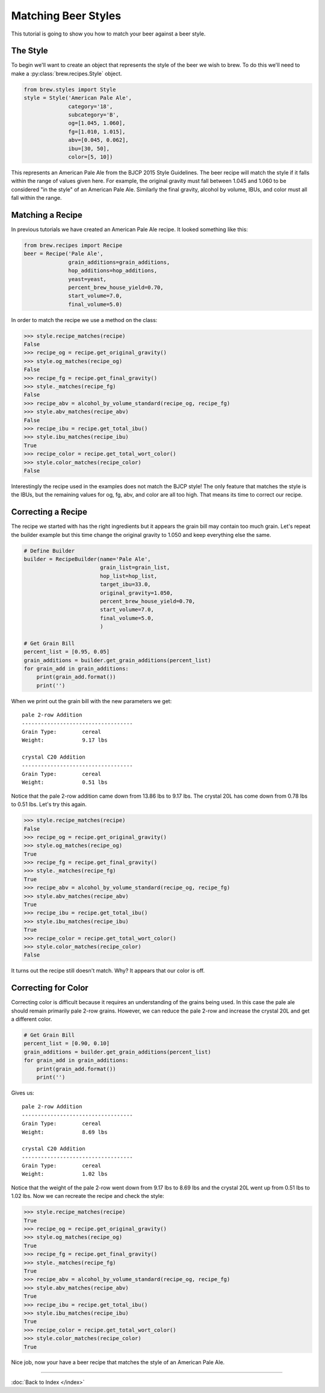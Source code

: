 Matching Beer Styles
====================

This tutorial is going to show you how to match your beer against a beer
style.

The Style
---------

To begin we'll want to create an object that represents the style of the beer
we wish to brew.  To do this we'll need to make a :py:class:`brew.recipes.Style`
object.

.. code-block:: python

    from brew.styles import Style
    style = Style('American Pale Ale',
                  category='18',
                  subcategory='B',
                  og=[1.045, 1.060],
                  fg=[1.010, 1.015],
                  abv=[0.045, 0.062],
                  ibu=[30, 50],
                  color=[5, 10])

This represents an American Pale Ale from the BJCP 2015 Style Guidelines. The
beer recipe will match the style if it falls within the range of values given
here.  For example, the original gravity must fall between 1.045 and 1.060 to
be considered "in the style" of an American Pale Ale.  Similarly the final
gravity, alcohol by volume, IBUs, and color must all fall within the range.

Matching a Recipe
-----------------

In previous tutorials we have created an American Pale Ale recipe. It looked
something like this:

.. code-block:: python

    from brew.recipes import Recipe
    beer = Recipe('Pale Ale',
                  grain_additions=grain_additions,
                  hop_additions=hop_additions,
                  yeast=yeast,
                  percent_brew_house_yield=0.70,
                  start_volume=7.0,
                  final_volume=5.0)

In order to match the recipe we use a method on the class:

.. code-block:: python

    >>> style.recipe_matches(recipe)
    False
    >>> recipe_og = recipe.get_original_gravity()
    >>> style.og_matches(recipe_og)
    False
    >>> recipe_fg = recipe.get_final_gravity()
    >>> style._matches(recipe_fg)
    False
    >>> recipe_abv = alcohol_by_volume_standard(recipe_og, recipe_fg)
    >>> style.abv_matches(recipe_abv)
    False
    >>> recipe_ibu = recipe.get_total_ibu()
    >>> style.ibu_matches(recipe_ibu)
    True
    >>> recipe_color = recipe.get_total_wort_color()
    >>> style.color_matches(recipe_color)
    False

Interestingly the recipe used in the examples does not match the BJCP style!
The only feature that matches the style is the IBUs, but the remaining values
for og, fg, abv, and color are all too high.  That means its time to correct
our recipe.

Correcting a Recipe
-------------------

The recipe we started with has the right ingredients but it appears the grain
bill may contain too much grain.  Let's repeat the builder example but this
time change the original gravity to 1.050  and keep everything else the same.

.. code-block:: python

    # Define Builder
    builder = RecipeBuilder(name='Pale Ale',
                            grain_list=grain_list,
                            hop_list=hop_list,
                            target_ibu=33.0,
                            original_gravity=1.050,
                            percent_brew_house_yield=0.70,
                            start_volume=7.0,
                            final_volume=5.0,
                            )

    # Get Grain Bill
    percent_list = [0.95, 0.05]
    grain_additions = builder.get_grain_additions(percent_list)
    for grain_add in grain_additions:
        print(grain_add.format())
        print('')

When we print out the grain bill with the new parameters we get::

    pale 2-row Addition
    -----------------------------------
    Grain Type:        cereal
    Weight:            9.17 lbs

    crystal C20 Addition
    -----------------------------------
    Grain Type:        cereal
    Weight:            0.51 lbs

Notice that the pale 2-row addition came down from 13.86 lbs to 9.17 lbs.  The
crystal 20L has come down from 0.78 lbs to 0.51 lbs.  Let's try this again.

.. code-block:: python

    >>> style.recipe_matches(recipe)
    False
    >>> recipe_og = recipe.get_original_gravity()
    >>> style.og_matches(recipe_og)
    True
    >>> recipe_fg = recipe.get_final_gravity()
    >>> style._matches(recipe_fg)
    True
    >>> recipe_abv = alcohol_by_volume_standard(recipe_og, recipe_fg)
    >>> style.abv_matches(recipe_abv)
    True
    >>> recipe_ibu = recipe.get_total_ibu()
    >>> style.ibu_matches(recipe_ibu)
    True
    >>> recipe_color = recipe.get_total_wort_color()
    >>> style.color_matches(recipe_color)
    False

It turns out the recipe still doesn't match.  Why? It appears that our color
is off.

Correcting for Color
--------------------

Correcting color is difficult because it requires an understanding of the grains
being used.  In this case the pale ale should remain primarily pale 2-row grains.
However, we can reduce the pale 2-row and increase the crystal 20L and get a
different color.

.. code-block:: python

    # Get Grain Bill
    percent_list = [0.90, 0.10]
    grain_additions = builder.get_grain_additions(percent_list)
    for grain_add in grain_additions:
        print(grain_add.format())
        print('')

Gives us::

    pale 2-row Addition
    -----------------------------------
    Grain Type:        cereal
    Weight:            8.69 lbs

    crystal C20 Addition
    -----------------------------------
    Grain Type:        cereal
    Weight:            1.02 lbs

Notice that the weight of the pale 2-row went down from 9.17 lbs to 8.69 lbs and
the crystal 20L went up from 0.51 lbs to 1.02 lbs.  Now we can recreate the
recipe and check the style:

.. code-block:: python

    >>> style.recipe_matches(recipe)
    True
    >>> recipe_og = recipe.get_original_gravity()
    >>> style.og_matches(recipe_og)
    True
    >>> recipe_fg = recipe.get_final_gravity()
    >>> style._matches(recipe_fg)
    True
    >>> recipe_abv = alcohol_by_volume_standard(recipe_og, recipe_fg)
    >>> style.abv_matches(recipe_abv)
    True
    >>> recipe_ibu = recipe.get_total_ibu()
    >>> style.ibu_matches(recipe_ibu)
    True
    >>> recipe_color = recipe.get_total_wort_color()
    >>> style.color_matches(recipe_color)
    True

Nice job, now your have a beer recipe that matches the style of an American
Pale Ale.

----

:doc:`Back to Index </index>`
